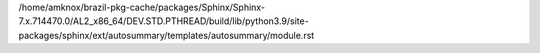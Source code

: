 /home/amknox/brazil-pkg-cache/packages/Sphinx/Sphinx-7.x.714470.0/AL2_x86_64/DEV.STD.PTHREAD/build/lib/python3.9/site-packages/sphinx/ext/autosummary/templates/autosummary/module.rst